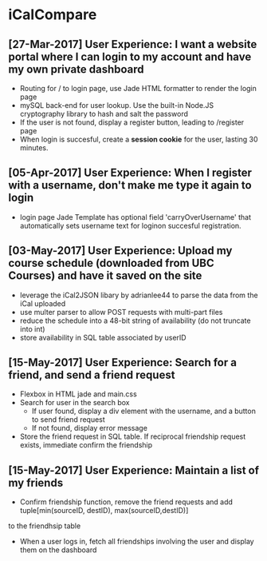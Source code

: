 * iCalCompare
** [27-Mar-2017] User Experience: I want a website portal where I can login to my account and have my own private dashboard
   - Routing for / to login page, use Jade HTML formatter to render the login page
   - mySQL back-end for user lookup. Use the built-in Node.JS cryptography library to hash and salt the password
   - If the user is not found, display a register button, leading to /register page
   - When login is succesful, create a *session cookie* for the user, lasting 30 minutes.
** [05-Apr-2017] User Experience: When I register with a username, don't make me type it again to login
   - login page Jade Template has optional field 'carryOverUsername' that automatically sets username text for loginon succesful registration.
** [03-May-2017] User Experience: Upload my course schedule (downloaded from UBC Courses) and have it saved on the site
   - leverage the iCal2JSON libary by adrianlee44 to parse the data from the iCal uploaded
   - use multer parser to allow POST requests with multi-part files
   - reduce the schedule into a 48-bit string of availability (do not truncate into int)
   - store availability in SQL table associated by userID
** [15-May-2017] User Experience: Search for a friend, and send a friend request
   - Flexbox in HTML jade and main.css
   - Search for user in the search box
     - If user found, display a div element with the username, and a button to send friend request
     - If not found, display error message
   - Store the friend request in SQL table. If reciprocal friendship request exists, immediate confirm the friendship
** [15-May-2017] User Experience: Maintain a list of my friends
   - Confirm friendship function, remove the friend requests and add tuple[min(sourceID, destID), max(sourceID,destID)]
to the friendhsip table
   - When a user logs in, fetch all friendships involving the user and display them on the dashboard



